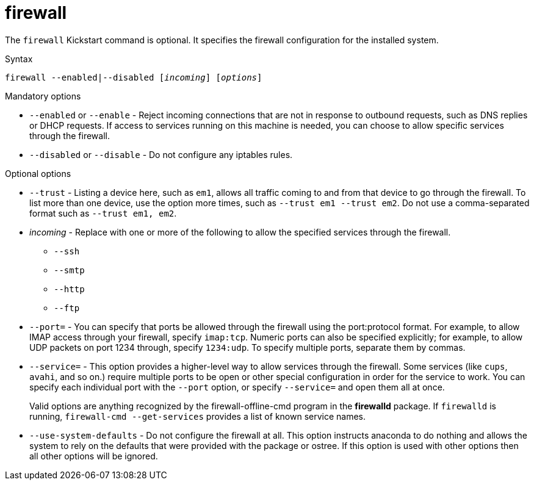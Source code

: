 [id="firewall_{context}"]
= firewall

The [command]`firewall` Kickstart command is optional. It specifies the firewall configuration for the installed system.

.Syntax 

[subs="quotes,macros"]
----
[command]``firewall --enabled|--disabled [__incoming__] [__options__]``
----

.Mandatory options

* [option]`--enabled` or [option]`--enable` - Reject incoming connections that are not in response to outbound requests, such as DNS replies or DHCP requests. If access to services running on this machine is needed, you can choose to allow specific services through the firewall.

* [option]`--disabled` or [option]`--disable` - Do not configure any iptables rules.

.Optional options

* [option]`--trust` - Listing a device here, such as `em1`, allows all traffic coming to and from that device to go through the firewall. To list more than one device, use the option more times, such as [option]`--trust em1 --trust em2`. Do not use a comma-separated format such as [option]`--trust em1, em2`.

* __incoming__ - Replace with one or more of the following to allow the specified services through the firewall.
+
======
* [option]`--ssh`
* [option]`--smtp`
* [option]`--http`
* [option]`--ftp`
======

* [option]`--port=` - You can specify that ports be allowed through the firewall using the port:protocol format. For example, to allow IMAP access through your firewall, specify `imap:tcp`. Numeric ports can also be specified explicitly; for example, to allow UDP packets on port 1234 through, specify `1234:udp`. To specify multiple ports, separate them by commas.

* [option]`--service=` - This option provides a higher-level way to allow services through the firewall. Some services (like `cups`, `avahi`, and so on.) require multiple ports to be open or other special configuration in order for the service to work. You can specify each individual port with the [option]`--port` option, or specify [command]`--service=` and open them all at once.
+
Valid options are anything recognized by the firewall-offline-cmd program in the [package]*firewalld* package. If `firewalld` is running, [command]`firewall-cmd --get-services` provides a list of known service names.
+
// * [option]`--remove-service=` TODO what is this

* [option]`--use-system-defaults` - Do not configure the firewall at all. This option instructs anaconda to do nothing and allows the system to rely on the defaults that were provided with the package or ostree. If this option is used with other options then all other options will be ignored.

